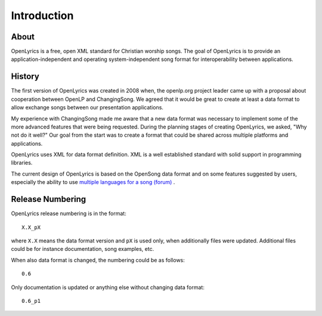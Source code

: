 .. _intro:

Introduction
============

About
-----

OpenLyrics is a free, open XML standard for Christian worship songs. The goal of
OpenLyrics is to provide an application-independent and operating
system-independent song format for interoperability between applications.


History
-------

The first version of OpenLyrics was created in 2008 when, the openlp.org project
leader came up with a proposal about cooperation between OpenLP and
ChangingSong. We agreed that it would be great to create at least a data format
to allow exchange songs between our presentation applications.

My experience with ChangingSong made me aware that a new data format was
necessary  to implement some of the more advanced features that were being
requested. During the planning stages of creating OpenLyrics, we asked, "Why not
do it well?" Our goal from the start was to create a format that could be shared
across multiple platforms and applications.

OpenLyrics uses XML for data format definition. XML is a well established
standard with solid support in programming libraries.

The current design of OpenLyrics is based on the OpenSong data format and
on some features suggested by users, especially the ability to use
`multiple languages for a song (forum) <http://sourceforge.net/projects/changingsong/forums/forum/770759/topic/1983107>`_
.


Release Numbering
-----------------

OpenLyrics release numbering is in the format::

    X.X_pX

where ``X.X`` means the data format version and ``pX`` is used only, when
additionally files were updated. Additional files could be for instance
documentation, song examples, etc.

When also data format is changed, the numbering could be as follows::

    0.6

Only documentation is updated or anything else without changing data format::

    0.6_p1


